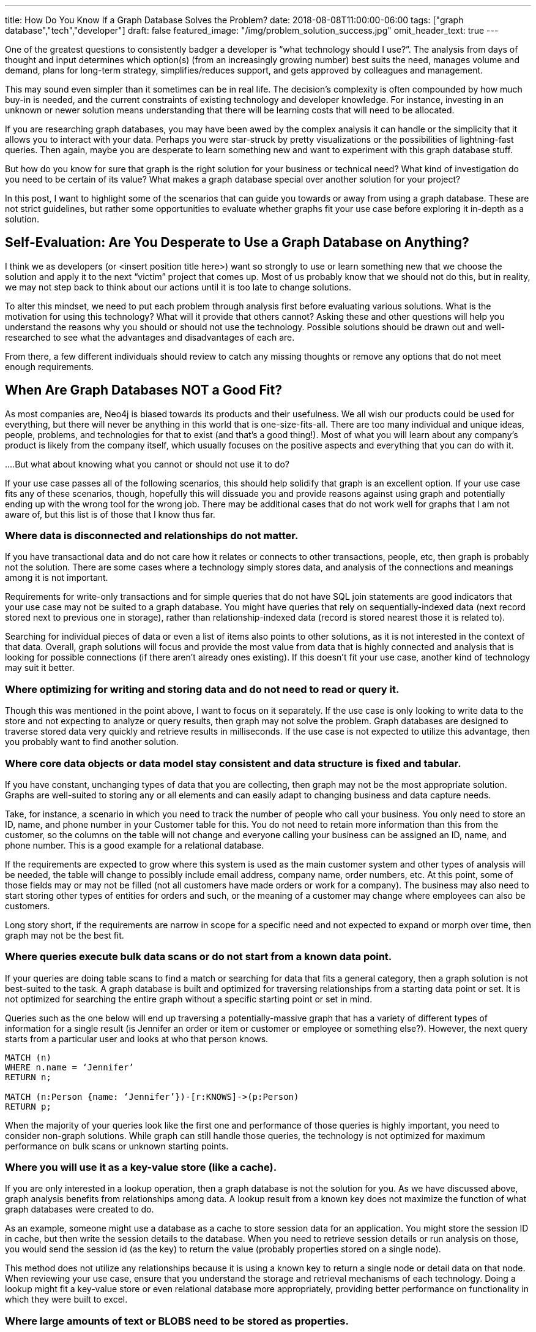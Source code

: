 ---
title: How Do You Know If a Graph Database Solves the Problem?
date: 2018-08-08T11:00:00-06:00
tags: ["graph database","tech","developer"]
draft: false
featured_image: "/img/problem_solution_success.jpg"
omit_header_text: true
---

One of the greatest questions to consistently badger a developer is “what technology should I use?”. The analysis from days of thought and input determines which option(s) (from an increasingly growing number) best suits the need, manages volume and demand, plans for long-term strategy, simplifies/reduces support, and gets approved by colleagues and management.

This may sound even simpler than it sometimes can be in real life. The decision’s complexity is often compounded by how much buy-in is needed, and the current constraints of existing technology and developer knowledge. For instance, investing in an unknown or newer solution means understanding that there will be learning costs that will need to be allocated.

If you are researching graph databases, you may have been awed by the complex analysis it can handle or the simplicity that it allows you to interact with your data. Perhaps you were star-struck by pretty visualizations or the possibilities of lightning-fast queries. Then again, maybe you are desperate to learn something new and want to experiment with this graph database stuff.

But how do you know for sure that graph is the right solution for your business or technical need? What kind of investigation do you need to be certain of its value? What makes a graph database special over another solution for your project?

In this post, I want to highlight some of the scenarios that can guide you towards or away from using a graph database. These are not strict guidelines, but rather some opportunities to evaluate whether graphs fit your use case before exploring it in-depth as a solution.

== Self-Evaluation: Are You Desperate to Use a Graph Database on Anything?

I think we as developers (or <insert position title here>) want so strongly to use or learn something new that we choose the solution and apply it to the next “victim” project that comes up. Most of us probably know that we should not do this, but in reality, we may not step back to think about our actions until it is too late to change solutions.

To alter this mindset, we need to put each problem through analysis first before evaluating various solutions. What is the motivation for using this technology? What will it provide that others cannot? Asking these and other questions will help you understand the reasons why you should or should not use the technology. Possible solutions should be drawn out and well-researched to see what the advantages and disadvantages of each are.

From there, a few different individuals should review to catch any missing thoughts or remove any options that do not meet enough requirements.

== When Are Graph Databases NOT a Good Fit?

As most companies are, Neo4j is biased towards its products and their usefulness. We all wish our products could be used for everything, but there will never be anything in this world that is one-size-fits-all. There are too many individual and unique ideas, people, problems, and technologies for that to exist (and that’s a good thing!). Most of what you will learn about any company’s product is likely from the company itself, which usually focuses on the positive aspects and everything that you can do with it.

....But what about knowing what you cannot or should not use it to do?

If your use case passes all of the following scenarios, this should help solidify that graph is an excellent option. If your use case fits any of these scenarios, though, hopefully this will dissuade you and provide reasons against using graph and potentially ending up with the wrong tool for the wrong job. There may be additional cases that do not work well for graphs that I am not aware of, but this list is of those that I know thus far.

=== Where data is disconnected and relationships do not matter.

If you have transactional data and do not care how it relates or connects to other transactions, people, etc, then graph is probably not the solution. There are some cases where a technology simply stores data, and analysis of the connections and meanings among it is not important.

Requirements for write-only transactions and for simple queries that do not have SQL join statements are good indicators that your use case may not be suited to a graph database. You might have queries that rely on sequentially-indexed data (next record stored next to previous one in storage), rather than relationship-indexed data (record is stored nearest those it is related to).

Searching for individual pieces of data or even a list of items also points to other solutions, as it is not interested in the context of that data. Overall, graph solutions will focus and provide the most value from data that is highly connected and analysis that is looking for possible connections (if there aren’t already ones existing). If this doesn’t fit your use case, another kind of technology may suit it better.

=== Where optimizing for writing and storing data and do not need to read or query it.

Though this was mentioned in the point above, I want to focus on it separately. If the use case is only looking to write data to the store and not expecting to analyze or query results, then graph may not solve the problem. Graph databases are designed to traverse stored data very quickly and retrieve results in milliseconds. If the use case is not expected to utilize this advantage, then you probably want to find another solution.

=== Where core data objects or data model stay consistent and data structure is fixed and tabular.

If you have constant, unchanging types of data that you are collecting, then graph may not be the most appropriate solution. Graphs are well-suited to storing any or all elements and can easily adapt to changing business and data capture needs.

Take, for instance, a scenario in which you need to track the number of people who call your business. You only need to store an ID, name, and phone number in your Customer table for this. You do not need to retain more information than this from the customer, so the columns on the table will not change and everyone calling your business can be assigned an ID, name, and phone number. This is a good example for a relational database.

If the requirements are expected to grow where this system is used as the main customer system and other types of analysis will be needed, the table will change to possibly include email address, company name, order numbers, etc. At this point, some of those fields may or may not be filled (not all customers have made orders or work for a company). The business may also need to start storing other types of entities for orders and such, or the meaning of a customer may change where employees can also be customers.

Long story short, if the requirements are narrow in scope for a specific need and not expected to expand or morph over time, then graph may not be the best fit.

=== Where queries execute bulk data scans or do not start from a known data point.

If your queries are doing table scans to find a match or searching for data that fits a general category, then a graph solution is not best-suited to the task. A graph database is built and optimized for traversing relationships from a starting data point or set. It is not optimized for searching the entire graph without a specific starting point or set in mind.

Queries such as the one below will end up traversing a potentially-massive graph that has a variety of different types of information for a single result (is Jennifer an order or item or customer or employee or something else?). However, the next query starts from a particular user and looks at who that person knows.

[source,cypher]
```
MATCH (n)
WHERE n.name = ‘Jennifer’
RETURN n;

MATCH (n:Person {name: ‘Jennifer’})-[r:KNOWS]->(p:Person)
RETURN p;
```

When the majority of your queries look like the first one and performance of those queries is highly important, you need to consider non-graph solutions. While graph can still handle those queries, the technology is not optimized for maximum performance on bulk scans or unknown starting points.

=== Where you will use it as a key-value store (like a cache).

If you are only interested in a lookup operation, then a graph database is not the solution for you. As we have discussed above, graph analysis benefits from relationships among data. A lookup result from a known key does not maximize the function of what graph databases were created to do.

As an example, someone might use a database as a cache to store session data for an application. You might store the session ID in cache, but then write the session details to the database. When you need to retrieve session details or run analysis on those, you would send the session id (as the key) to return the value (probably properties stored on a single node).

This method does not utilize any relationships because it is using a known key to return a single node or detail data on that node. When reviewing your use case, ensure that you understand the storage and retrieval mechanisms of each technology. Doing a lookup might fit a key-value store or even relational database more appropriately, providing better performance on functionality in which they were built to excel.

=== Where large amounts of text or BLOBS need to be stored as properties.

If you are storing and retrieving entity properties that contain extremely large values (such as BLOBs, CLOBs, text paragraphs/articles, etc), then another technology solution might be a better choice. Graph databases are very good at traversing relationships between small data entities, and not as performant when you store a lot of properties on a single node or large values in those properties. The reason for this is because the query can hop from entity to entity, but then also needs extra processing to pull out the details of each entity it finds along a path.

Now, sometimes, this can be corrected by re-organizing the data model. For instance, if you stored all information about an employee on a single graph node (address, job info, orders, benefit elections, salary info, etc), that would create a very cumbersome node with a lot of properties with potentially large values. You could re-model this where there would be separate entities for company, address, position details, etc. This would simplify the model and trim down performance on queries looking for an employee’s address, for instance.

However, you may have some cases where you need those large values stored in a single property, and the queries are not graph-specific. For this type of use case, a graph database is not recommended.

Of course, no single item listed above will always appear alone. The delineation between some of the scenarios often blur and cross boundaries, so you may have one or more of these in your case, as well. There may be aspects of your project that are reasons against using a graph database, as well as reasons in support of using one. While that may complicate the decision, it is ultimately left to the evaluation of the positives/negatives of each technology to determine the best fit.

== When are Graph Databases a Good Fit?

I will not spend too much time here, as I briefly mentioned some of graph technology’s key strengths and you can learn more from company resources, employee discussions, and customer feedback, but I want to close with some positives and provide an overview. :)

Business or technical needs where users want to understand relationships in their data (hidden and obvious) will thrive with a graph database. If you want to know what customers are interested in to gear messages in their topic areas or understand how a network map is laid out and the impacts of each component, a graph database is perfectly suited to these types of use cases and queries. Graphs can allow businesses to create well-rounded, diverse customer profiles and scrutinize bank transactions to find outliers that could be signs of fraud.

They also exceed performance expectations when traversing relationships among data for data science and analytics purposes. Graph algorithms are expanding the value of running more complex analysis on connected data to highlight patterns for decision-making.

Graph technology is used in all types of industries for business-critical use cases and backbone processes. Anything where data looks like the image below is an indicator that graph can maximize value.

== Conclusion

I have only scratched the surface of each point for what a graph database can and cannot do. There are much finer, and minute details that go into a decision to use one technology or another. With this post, I simply want to give you a few of the tools to help in that decision. Whether you choose a graph database or not, the goal is to find the best tool to meet (and hopefully exceed) the requirements.

Best wishes on your next project and happy evaluating! :)

== Resources
* https://neo4j.com/product/[Neo4j Graph Database^]
* https://neo4j.com/business-edge/reasons-for-using-graph-technology/[Reasons to Use Graph Technology^]
* https://neo4j.com/why-graph-databases/[Why Choose Graph Databases?^]
* https://neo4j.com/use-cases/[Graph Database Use Cases^]